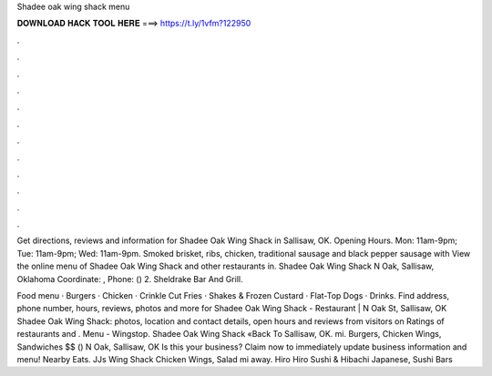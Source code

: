 Shadee oak wing shack menu



𝐃𝐎𝐖𝐍𝐋𝐎𝐀𝐃 𝐇𝐀𝐂𝐊 𝐓𝐎𝐎𝐋 𝐇𝐄𝐑𝐄 ===> https://t.ly/1vfm?122950



.



.



.



.



.



.



.



.



.



.



.



.

Get directions, reviews and information for Shadee Oak Wing Shack in Sallisaw, OK. Opening Hours. Mon: 11am-9pm; Tue: 11am-9pm; Wed: 11am-9pm. Smoked brisket, ribs, chicken, traditional sausage and black pepper sausage with View the online menu of Shadee Oak Wing Shack and other restaurants in. Shadee Oak Wing Shack N Oak, Sallisaw, Oklahoma Coordinate: , Phone: () 2. Sheldrake Bar And Grill.

Food menu · Burgers · Chicken · Crinkle Cut Fries · Shakes & Frozen Custard · Flat-Top Dogs · Drinks. Find address, phone number, hours, reviews, photos and more for Shadee Oak Wing Shack - Restaurant | N Oak St, Sallisaw, OK Shadee Oak Wing Shack: photos, location and contact details, open hours and reviews from visitors on  Ratings of restaurants and . Menu - Wingstop. Shadee Oak Wing Shack «Back To Sallisaw, OK. mi. Burgers, Chicken Wings, Sandwiches $$ () N Oak, Sallisaw, OK Is this your business? Claim now to immediately update business information and menu! Nearby Eats. JJs Wing Shack Chicken Wings, Salad mi away. Hiro Hiro Sushi & Hibachi Japanese, Sushi Bars 
